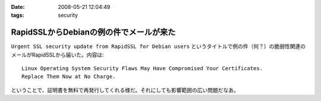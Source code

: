 :date: 2008-05-21 12:04:49
:tags: security

===================================================
RapidSSLからDebianの例の件でメールが来た
===================================================

``Urgent SSL security update from RapidSSL for Debian users`` というタイトルで例の件（何？）の脆弱性関連のメールがRapidSSLから届いた。内容は::

  Linux Operating System Security Flaws May Have Compromised Your Certificates.
  Replace Them Now at No Charge.

ということで、証明書を無料で再発行してくれる様だ。それにしても影響範囲の広い問題だなあ。


.. :extend type: text/html
.. :extend:

